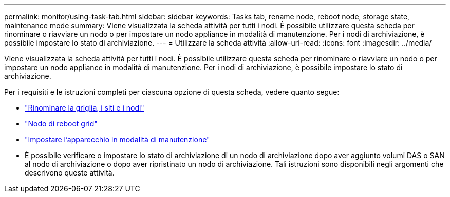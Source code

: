 ---
permalink: monitor/using-task-tab.html 
sidebar: sidebar 
keywords: Tasks tab, rename node, reboot node, storage state, maintenance mode 
summary: Viene visualizzata la scheda attività per tutti i nodi. È possibile utilizzare questa scheda per rinominare o riavviare un nodo o per impostare un nodo appliance in modalità di manutenzione. Per i nodi di archiviazione, è possibile impostare lo stato di archiviazione. 
---
= Utilizzare la scheda attività
:allow-uri-read: 
:icons: font
:imagesdir: ../media/


[role="lead"]
Viene visualizzata la scheda attività per tutti i nodi. È possibile utilizzare questa scheda per rinominare o riavviare un nodo o per impostare un nodo appliance in modalità di manutenzione. Per i nodi di archiviazione, è possibile impostare lo stato di archiviazione.

Per i requisiti e le istruzioni completi per ciascuna opzione di questa scheda, vedere quanto segue:

* link:../maintain/rename-grid-site-node-overview.html["Rinominare la griglia, i siti e i nodi"]
* link:../maintain/rebooting-grid-node-from-grid-manager.html["Nodo di reboot grid"]
* https://docs.netapp.com/us-en/storagegrid-appliances/commonhardware/placing-appliance-into-maintenance-mode.html["Impostare l'apparecchio in modalità di manutenzione"^]
* È possibile verificare o impostare lo stato di archiviazione di un nodo di archiviazione dopo aver aggiunto volumi DAS o SAN al nodo di archiviazione o dopo aver ripristinato un nodo di archiviazione. Tali istruzioni sono disponibili negli argomenti che descrivono queste attività.

